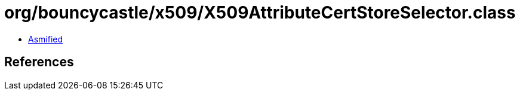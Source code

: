 = org/bouncycastle/x509/X509AttributeCertStoreSelector.class

 - link:X509AttributeCertStoreSelector-asmified.java[Asmified]

== References


